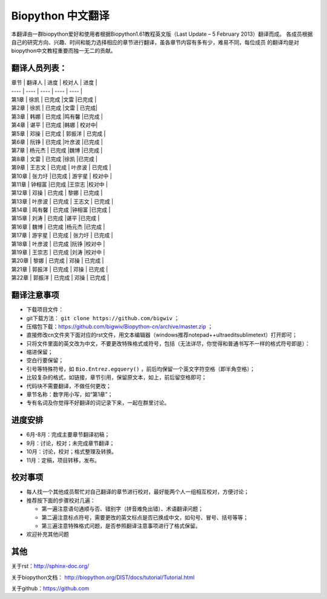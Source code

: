 Biopython 中文翻译
==================

本翻译由一群biopython爱好和使用者根据Biopython1.61教程英文版（Last Update – 5 February 2013）翻译而成。 各成员根据自己的研究方向、兴趣、时间和能力选择相应的章节进行翻译，虽各章节内容有多有少，难易不同，每位成员 的翻译均是对biopython中文教程重要而独一无二的贡献。

翻译人员列表：
-------------

| 章节   | 翻译人  | 进度 | 校对人 | 进度 |
| ---- | ---- | ---- | ---- | ---- |
| 第1章  | 徐凯  | 已完成 |文雷 |已完成 |
| 第2章  | 徐凯  | 已完成 |文雷 | 已完成|
| 第3章  |   韩娜  |  已完成   |鸣有馨 |已完成 |
| 第4章  |   谌平 |  已完成   |韩娜 | 校对中|
| 第5章  | 邓操   |  已完成   | 郭振洋 | 已完成 |
| 第6章  | 阮铮   |   已完成 |叶彦波 |已完成 |
| 第7章  | 杨元杰 | 已完成  |魏博 |已完成 |
| 第8章  | 文雷    | 已完成  |徐凯 |已完成 |
| 第9章  | 王志文  | 已完成  | 叶彦波 | 已完成 |
| 第10章 | 张力圩  |已完成  | 游宇星 | 校对中 |
| 第11章 | 钟相富  |已完成  |王崇志 |校对中 |
| 第12章 | 邓操 | 已完成  | 黎娜 | 已完成 |
| 第13章 | 叶彦波  | 已完成 | 王志文 | 已完成 |
| 第14章 | 鸣有馨  | 已完成 |钟相富 |已完成 |
| 第15章 | 刘涛 | 已完成  |谌平 |已完成 |
| 第16章 | 魏博   | 已完成  |杨元杰 |已完成 |
| 第17章 | 游宇星 | 已完成  | 张力圩 | 已完成 |
| 第18章 | 叶彦波 | 已完成  |阮铮 |校对中 |
| 第19章 | 王崇志 | 已完成  |刘涛 |校对中 |
| 第20章 | 黎娜 | 已完成 | 邓操 | 已完成 |
| 第21章 | 郭振洋 | 已完成  | 邓操 | 已完成 |
| 第22章 | 郭振洋 | 已完成  | 邓操 | 已完成 |


翻译注意事项
------------

-  下载项目文件：
-  git下载方法： ``git clone https://github.com/bigwiv`` ；
-  压缩包下载：https://github.com/bigwiv/Biopython-cn/archive/master.zip ；
-  直接修改cn文件夹下面对应的rst文件，用文本编辑器（windows推荐notepad++\ultraedit\sublimetext）打开即可；
-  只将文件里面的英文改为中文，不要更改特殊格式或符号，包括（无法详尽，你觉得和普通书写不一样的格式符号即是）：
-  缩进保留；
-  空白行要保留；
-  引号等特殊符号，如 ``Bio.Entrez.egquery()`` ，前后均保留一个英文字符空格（即半角空格）；
-  比较复杂的格式，如链接，章节引用，保留原文本，如上，前后留空格即可；

-  代码块不需要翻译，不做任何更改；
-  章节名称：数字用小写，如“第1章”；
-  专有名词及你觉得不好翻译的词记录下来，一起在群里讨论。

进度安排
--------

-  6月-8月：完成主要章节翻译初稿；
-  9月：讨论，校对；未完成章节翻译；
-  10月：讨论，校对；格式整理及转换。
-  11月：定稿，项目转移，发布。

校对事项
--------

-  每人找一个其他成员帮忙对自己翻译的章节进行校对，最好能两个人一组相互校对，方便讨论；
-  推荐按下面的步骤校对几遍：

   -  第一遍注意语句通顺与否、错别字（拼音难免出错）、术语翻译问题；
   -  第二遍注意标点符号，需要更改的英文标点是否已换成中文，如句号、冒号、括号等等；
   -  第三遍注意特殊格式问题，是否参照翻译注意事项进行了格式保留。

-  欢迎补充其他问题

其他
----

关于rst：http://sphinx-doc.org/

关于biopython文档： http://biopython.org/DIST/docs/tutorial/Tutorial.html

关于github：https://github.com
